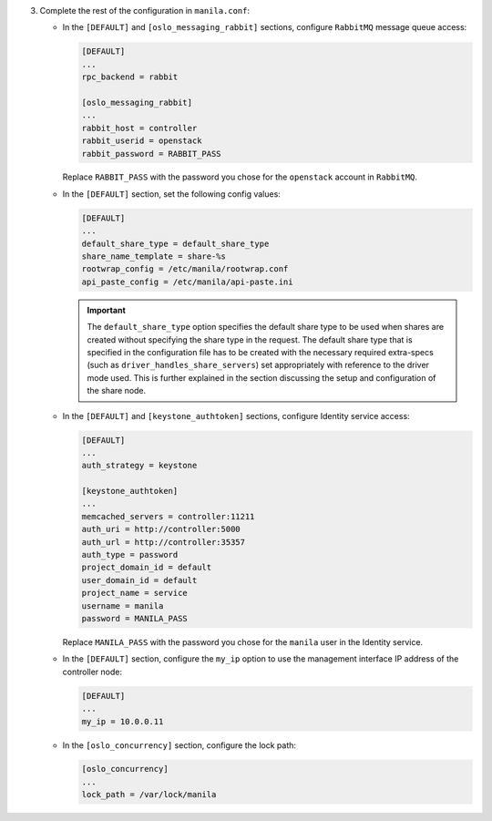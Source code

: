 3. Complete the rest of the configuration in ``manila.conf``:

   * In the ``[DEFAULT]`` and ``[oslo_messaging_rabbit]`` sections, configure
     ``RabbitMQ`` message queue access:

     .. code-block:: ini

        [DEFAULT]
        ...
        rpc_backend = rabbit

        [oslo_messaging_rabbit]
        ...
        rabbit_host = controller
        rabbit_userid = openstack
        rabbit_password = RABBIT_PASS

     Replace ``RABBIT_PASS`` with the  password you chose for the ``openstack``
     account in ``RabbitMQ``.

   * In the ``[DEFAULT]`` section, set the following config values:

     .. code-block:: ini

        [DEFAULT]
        ...
        default_share_type = default_share_type
        share_name_template = share-%s
        rootwrap_config = /etc/manila/rootwrap.conf
        api_paste_config = /etc/manila/api-paste.ini

     .. important::

        The ``default_share_type`` option specifies the default share type to
        be used when shares are created without specifying the share type in
        the request. The default share type that is specified in the
        configuration file has to be created with the necessary required
        extra-specs (such as ``driver_handles_share_servers``) set
        appropriately with reference to the driver mode used. This is further
        explained in the section discussing the setup and configuration of the
        share node.

   * In the ``[DEFAULT]`` and ``[keystone_authtoken]`` sections, configure
     Identity service access:

     .. code-block:: ini

        [DEFAULT]
        ...
        auth_strategy = keystone

        [keystone_authtoken]
        ...
        memcached_servers = controller:11211
        auth_uri = http://controller:5000
        auth_url = http://controller:35357
        auth_type = password
        project_domain_id = default
        user_domain_id = default
        project_name = service
        username = manila
        password = MANILA_PASS

     Replace ``MANILA_PASS`` with the password you chose for the ``manila``
     user in the Identity service.

   * In the ``[DEFAULT]`` section, configure the ``my_ip`` option to use the
     management interface IP address of the controller node:

     .. code-block:: ini

        [DEFAULT]
        ...
        my_ip = 10.0.0.11

   * In the ``[oslo_concurrency]`` section, configure the lock path:

     .. code-block:: ini

        [oslo_concurrency]
        ...
        lock_path = /var/lock/manila
